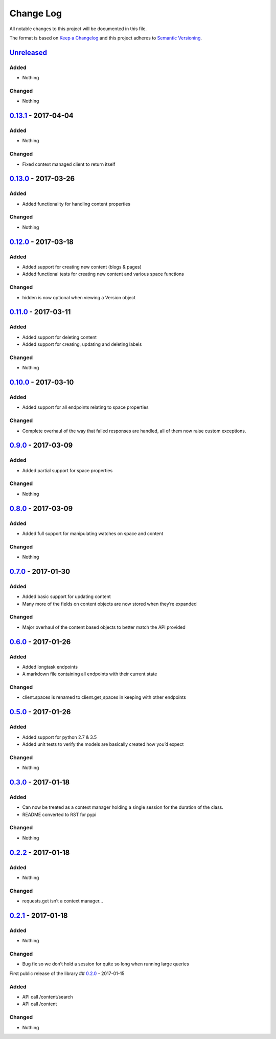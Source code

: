 Change Log
==========

All notable changes to this project will be documented in this file.

The format is based on `Keep a Changelog`_ and this project adheres to
`Semantic Versioning`_.

`Unreleased`_
-------------

Added
~~~~~

-  Nothing

Changed
~~~~~~~

-  Nothing

`0.13.1`_ - 2017-04-04
----------------------

Added
~~~~~

-  Nothing

Changed
~~~~~~~

-  Fixed context managed client to return itself

`0.13.0`_ - 2017-03-26
----------------------

Added
~~~~~

-  Added functionality for handling content properties

Changed
~~~~~~~

-  Nothing

`0.12.0`_ - 2017-03-18
----------------------

Added
~~~~~

-  Added support for creating new content (blogs & pages)
-  Added functional tests for creating new content and various space functions

Changed
~~~~~~~

-  hidden is now optional when viewing a Version object

`0.11.0`_ - 2017-03-11
----------------------

Added
~~~~~

-  Added support for deleting content
-  Added support for creating, updating and deleting labels

Changed
~~~~~~~

-  Nothing

`0.10.0`_ - 2017-03-10
----------------------

Added
~~~~~

-  Added support for all endpoints relating to space properties

Changed
~~~~~~~

-  Complete overhaul of the way that failed responses are handled, all
   of them now raise custom exceptions.

`0.9.0`_ - 2017-03-09
---------------------

Added
~~~~~

-  Added partial support for space properties

Changed
~~~~~~~

-  Nothing

`0.8.0`_ - 2017-03-09
---------------------

Added
~~~~~

-  Added full support for manipulating watches on space and content

Changed
~~~~~~~

-  Nothing

`0.7.0`_ - 2017-01-30
---------------------

Added
~~~~~

-  Added basic support for updating content
-  Many more of the fields on content objects are now stored when
   they’re expanded

Changed
~~~~~~~

-  Major overhaul of the content based objects to better match the API
   provided

`0.6.0`_ - 2017-01-26
---------------------

Added
~~~~~

-  Added longtask endpoints
-  A markdown file containing all endpoints with their current state

Changed
~~~~~~~

-  client.spaces is renamed to client.get_spaces in keeping with other
   endpoints

`0.5.0`_ - 2017-01-26
---------------------

Added
~~~~~

-  Added support for python 2.7 & 3.5
-  Added unit tests to verify the models are basically created how you’d
   expect

Changed
~~~~~~~

-  Nothing

`0.3.0`_ - 2017-01-18
---------------------

Added
~~~~~

-  Can now be treated as a context manager holding a single session for
   the duration of the class.
-  README converted to RST for pypi

Changed
~~~~~~~

-  Nothing

`0.2.2`_ - 2017-01-18
---------------------

Added
~~~~~

-  Nothing

Changed
~~~~~~~

-  requests.get isn’t a context manager…

`0.2.1`_ - 2017-01-18
---------------------

Added
~~~~~

-  Nothing

Changed
~~~~~~~

-  Bug fix so we don’t hold a session for quite so long when running
   large queries

First public release of the library ## `0.2.0`_ - 2017-01-15

Added
~~~~~

-  API call /content/search
-  API call /content

Changed
~~~~~~~

-  Nothing

.. _Keep a Changelog: http://keepachangelog.com/
.. _Semantic Versioning: http://semver.org/
.. _Unreleased: https://github.com/DaveTCode/confluence-python-lib/compare/0.13.1...HEAD
.. _0.13.1: https://github.com/DaveTCode/confluence-python-lib/compare/0.13.0...0.13.1
.. _0.13.0: https://github.com/DaveTCode/confluence-python-lib/compare/0.12.0...0.13.0
.. _0.12.0: https://github.com/DaveTCode/confluence-python-lib/compare/0.11.1...0.12.0
.. _0.11.0: https://github.com/DaveTCode/confluence-python-lib/compare/0.10.1...0.11.0
.. _0.10.1: https://github.com/DaveTCode/confluence-python-lib/compare/0.9.0...0.10.1
.. _0.10.0: https://github.com/DaveTCode/confluence-python-lib/compare/0.9.0...0.10.0
.. _0.9.0: https://github.com/DaveTCode/confluence-python-lib/compare/0.8.0...0.9.0
.. _0.8.0: https://github.com/DaveTCode/confluence-python-lib/compare/0.7.0...0.8.0
.. _0.7.0: https://github.com/DaveTCode/confluence-python-lib/compare/0.6.0...0.7.0
.. _0.6.0: https://github.com/DaveTCode/confluence-python-lib/compare/0.5.0...0.6.0
.. _0.5.0: https://github.com/DaveTCode/confluence-python-lib/compare/0.3.0...0.5.0
.. _0.3.0: https://github.com/DaveTCode/confluence-python-lib/compare/0.2.2...0.3.0
.. _0.2.2: https://github.com/DaveTCode/confluence-python-lib/compare/0.2.1...0.2.2
.. _0.2.1: https://github.com/DaveTCode/confluence-python-lib/compare/0.2.0...0.2.1
.. _0.2.0: https://github.com/DaveTCode/confluence-python-lib/compare/0.0.1...0.2.0